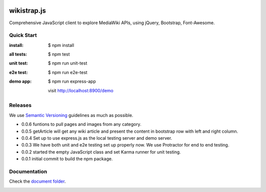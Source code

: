 |travis|_ |npm-version|_ |npm-license|_

wikistrap.js
============

Comprehensive JavaScript client to explore MediaWiki APIs, 
using jQuery, Bootstrap, Font-Awesome.

Quick Start
-----------

:install:
  $ npm install
:all tests:
  $ npm test
:unit test:
  $ npm run unit-test
:e2e test:
  $ npm run e2e-test
:demo app:
  $ npm run express-app

  visit http://localhost:8900/demo

Releases
--------

We use `Semantic Versioning`_ guidelines as much as possible.

- 0.0.6 funtions to pull pages and images from any category.
- 0.0.5 getArticle will get any wiki article and present the 
  content in bootstrap row with left and right column.
- 0.0.4 Set up to use express.js as the local testing server
  and demo server.
- 0.0.3 We have both unit and e2e testing set up properly now.
  We use Protractor for end to end testing.
- 0.0.2 started the empty JavaScript class and set Karma runner
  for unit testing.
- 0.0.1 initial commit to build the npm package.

Documentation
-------------

Check the `document folder <docs/README.rst>`_.

|nodei|_

.. |travis| image:: https://api.travis-ci.org/leocornus/wikistrap.js.png
.. _travis: https://travis-ci.org/leocornus/wikistrap.js
.. |npm-version| image:: https://img.shields.io/npm/v/wikistrap.js.svg
.. _npm-version: https://www.npmjs.com/package/wikistrap.js
.. |npm-license| image:: https://img.shields.io/npm/l/wikistrap.js.svg
.. _npm-license: https://www.npmjs.com/package/wikistrap.js
.. |nodei| image:: https://nodei.co/npm/wikistrap.js.png?downloads=true&downloadRank=true&stars=true
.. _nodei: https://nodei.co/npm/wikistrap.js/
.. _Semantic Versioning: http://semver.org/

